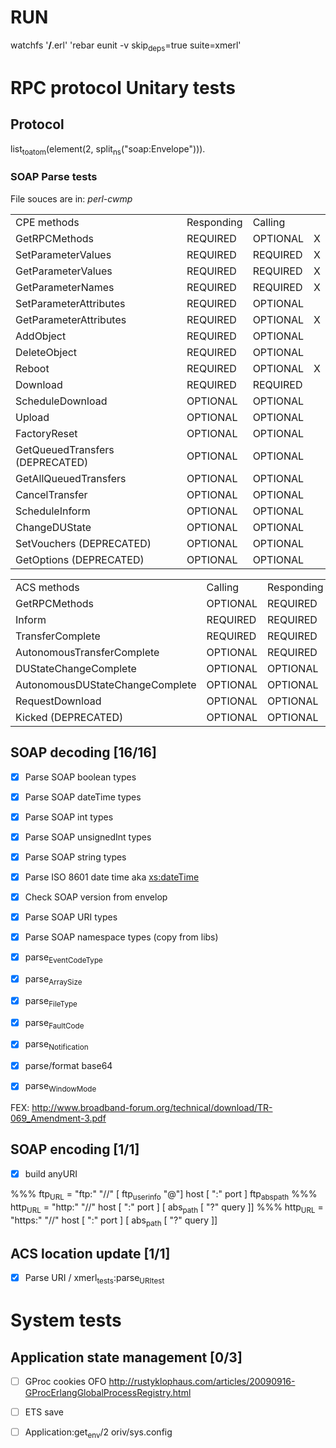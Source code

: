 #+STARTUP: showall hidestars

#+OPTIONS: author:nil creator:nil
#+OPTIONS: toc:nil

#+LINK_UP: sitemap.html
#+LINK_HOME: main.html
#+STYLE: <link rel="stylesheet" type="text/css" href="doc-style.css" />

#+TAGS: DOCS(d) CODING(c) TESTING(t) PLANING(p)

* RUN
	watchfs '*/*.erl' 'rebar eunit -v skip_deps=true suite=xmerl'

* RPC protocol Unitary tests
  
** Protocol
   list_to_atom(element(2, split_ns("soap:Envelope"))).
   

*** SOAP Parse tests
    File souces are in: [[%20https://github.com/dpavlin/perl-cwmp.git][perl-cwmp]]


   | CPE methods                        | Responding | Calling  |   |
   | GetRPCMethods                      | REQUIRED   | OPTIONAL | X |
   | SetParameterValues                 | REQUIRED   | REQUIRED | X |
   | GetParameterValues                 | REQUIRED   | REQUIRED | X |
   | GetParameterNames                  | REQUIRED   | REQUIRED | X |
   | SetParameterAttributes             | REQUIRED   | OPTIONAL |   |
   | GetParameterAttributes             | REQUIRED   | OPTIONAL | X |
   | AddObject                          | REQUIRED   | OPTIONAL |   |
   | DeleteObject                       | REQUIRED   | OPTIONAL |   |
   | Reboot                             | REQUIRED   | OPTIONAL | X |
   | Download                           | REQUIRED   | REQUIRED |   |
   | ScheduleDownload                   | OPTIONAL   | OPTIONAL |   |
   | Upload                             | OPTIONAL   | OPTIONAL |   |
   | FactoryReset                       | OPTIONAL   | OPTIONAL |   |
   | GetQueuedTransfers  (DEPRECATED)   | OPTIONAL   | OPTIONAL |   |
   | GetAllQueuedTransfers              | OPTIONAL   | OPTIONAL |   |
   | CancelTransfer                     | OPTIONAL   | OPTIONAL |   |
   | ScheduleInform                     | OPTIONAL   | OPTIONAL |   |
   | ChangeDUState                      | OPTIONAL   | OPTIONAL |   |
   | SetVouchers           (DEPRECATED) | OPTIONAL   | OPTIONAL |   |
   | GetOptions            (DEPRECATED) | OPTIONAL   | OPTIONAL |   |

   | ACS methods                        | Calling  | Responding |   |
   | GetRPCMethods                      | OPTIONAL | REQUIRED   |   |
   | Inform                             | REQUIRED | REQUIRED   | X |
   | TransferComplete                   | REQUIRED | REQUIRED   |   |
   | AutonomousTransferComplete         | OPTIONAL | REQUIRED   |   |
   | DUStateChangeComplete              | OPTIONAL | OPTIONAL   |   |
   | AutonomousDUStateChangeComplete    | OPTIONAL | OPTIONAL   |   |
   | RequestDownload                    | OPTIONAL | OPTIONAL   |   |
   | Kicked                (DEPRECATED) | OPTIONAL | OPTIONAL   |   |


    
** SOAP decoding [16/16]
   - [X] Parse SOAP boolean types
   - [X] Parse SOAP dateTime types 
   - [X] Parse SOAP int types
   - [X] Parse SOAP unsignedInt types
   - [X] Parse SOAP string types
   - [X] Parse ISO 8601 date time aka [[http://www.w3.org/TR/xmlschema-2/#dateTime][xs:dateTime]]
   - [X] Check SOAP version from envelop
     
   - [X] Parse SOAP URI types
   - [X] Parse SOAP namespace types (copy from libs)
   
   - [X] parse_EventCodeType

   - [X] parse_ArraySize

   - [X] parse_FileType

   - [X] parse_FaultCode

   - [X] parse_Notification

   - [X] parse/format base64

   - [X] parse_WindowMode 
   FEX: http://www.broadband-forum.org/technical/download/TR-069_Amendment-3.pdf

       
** SOAP encoding [1/1]
   - [X] build anyURI 
   %%%  ftp_URL = "ftp:" "//" [ ftp_userinfo "@"] host [ ":" port ] ftp_abs_path
   %%%  http_URL = "http:" "//" host [ ":" port ] [ abs_path [ "?" query ]]
   %%%  http_URL = "https:" "//" host [ ":" port ] [ abs_path [ "?" query ]]
   

** ACS location update [1/1]
   - [X] Parse URI / xmerl_tests:parse_URI_test
     
     
* System tests
** Application state management [0/3]
   - [ ] GProc cookies OFO
        http://rustyklophaus.com/articles/20090916-GProcErlangGlobalProcessRegistry.html
   - [ ] ETS save

   - [ ] Application:get_env/2 
     oriv/sys.config
     
